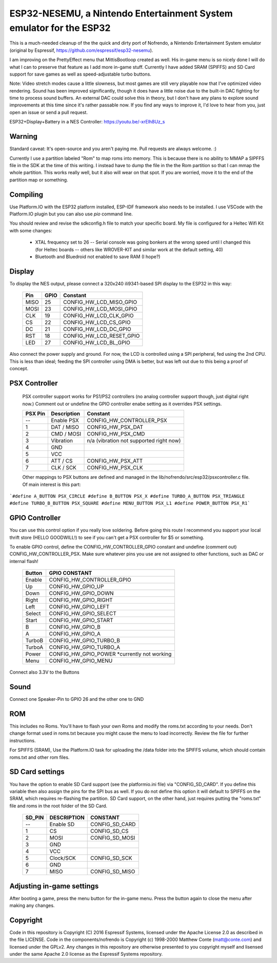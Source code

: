 ESP32-NESEMU, a Nintendo Entertainment System emulator for the ESP32
====================================================================

This is a much-needed cleanup of the the quick and dirty port of Nofrendo, a Nintendo Entertainment System emulator (original by Espressif, https://github.com/espressif/esp32-nesemu).

I am improving on the PrettyEffect menu that MittisBootloop created as well.  His in-game menu is so nicely done I will do what I can to preserve that feature as I add more in-game stuff.  Currently I have added SRAM (SPIFFS) and SD Card support for save games as well as speed-adjustable turbo buttons.

Note: Video stretch modes cause a little slowness, but most games are still very playable now that I've optimized video rendering.  Sound has been improved significantly, though it does have a little noise due to the built-in DAC fighting for time to process sound buffers.  An external DAC could solve this in theory, but I don't have any plans to explore sound improvements at this time since it's rather passable now.  If you find any ways to improve it, I'd love to hear from you, just open an issue or send a pull request.

ESP32+Display+Battery in a NES Controller: https://youtu.be/-xrElh8Uz_s

Warning
-------

Standard caveat: It's open-source and you aren't paying me.  Pull requests are always welcome. :)

Currently I use a partition labeled "Rom" to map roms into memory.  This is because there is no ability to MMAP a SIPFFS file in the SDK at the time of this writing.  I instead have to dump the file in the the Rom partition so that I can mmap the whole partition.  This works really well, but it also will wear on that spot.  If you are worried, move it to the end of the partition map or something.

Compiling
---------

Use Platform.IO with the ESP32 platform installed, ESP-IDF framework also needs to be installed.  I use VSCode with the Platform.IO plugin but you can also use `pio` command line.

You should review and revise the sdkconfig.h file to match your specific board.  My file is configured for a Heltec Wifi Kit with some changes:

    * XTAL frequency set to 26 -- Serial console was going bonkers at the wrong speed until I changed this (for Heltec boards -- others like WROVER-KIT and similar work at the default setting, 40)
   
    * Bluetooth and Bluedroid not enabled to save RAM (I hope?)

Display
-------

To display the NES output, please connect a 320x240 ili9341-based SPI display to the ESP32 in this way:

    =====  ====== ========================
    Pin    GPIO   Constant
    =====  ====== ========================
    MISO   25     CONFIG_HW_LCD_MISO_GPIO
    MOSI   23     CONFIG_HW_LCD_MOSI_GPIO
    CLK    19     CONFIG_HW_LCD_CLK_GPIO
    CS     22     CONFIG_HW_LCD_CS_GPIO
    DC     21     CONFIG_HW_LCD_DC_GPIO
    RST    18     CONFIG_HW_LCD_RESET_GPIO
    LED    27     CONFIG_HW_LCD_BL_GPIO
    =====  ====== ========================

Also connect the power supply and ground. For now, the LCD is controlled using a SPI peripheral, fed using the 2nd CPU. This is less than ideal; feeding the SPI controller using DMA is better, but was left out due to this being a proof of concept.

PSX Controller
--------------

   PSX controller support works for PS1/PS2 controllers (no analog controller support though, just digital right now.)  Comment out or undefine the GPIO controller enabe setting as it overrides PSX settings.
   
   =======   ===========   =======================================
   PSX Pin   Description   Constant
   =======   ===========   =======================================
   --        Enable PSX    CONFIG_HW_CONTROLLER_PSX
   1         DAT / MISO    CONFIG_HW_PSX_DAT
   2         CMD / MOSI    CONFIG_HW_PSX_CMD
   3         Vibration     n/a (vibration not supported right now)
   4         GND
   5         VCC
   6         ATT / CS      CONFIG_HW_PSX_ATT
   7         CLK / SCK     CONFIG_HW_PSX_CLK
   =======   ===========   =======================================

   Other mappings to PSX buttons are defined and managed in the lib/nofrendo/src/esp32/psxcontroller.c file.  Of main interest is this part:

```#define A_BUTTON PSX_CIRCLE
#define B_BUTTON PSX_X
#define TURBO_A_BUTTON PSX_TRIANGLE
#define TURBO_B_BUTTON PSX_SQUARE
#define MENU_BUTTON PSX_L1
#define POWER_BUTTON PSX_R1```

GPIO Controller
---------------

You can use this control option if you really love soldering.  Before going this route I recommend you support your local thrift store (HELLO GOODWILL!) to see if you can't get a PSX controller for $5 or something.

To enable GPIO control, define the CONFIG_HW_CONTROLLER_GPIO constant and undefine (comment out) CONFIG_HW_CONTROLLER_PSX.  Make sure whatever pins you use are not assigned to other functions, such as DAC or internal flash!

   ======   ===============================
   Button   GPIO CONSTANT
   ======   ===============================
   Enable   CONFIG_HW_CONTROLLER_GPIO
   Up       CONFIG_HW_GPIO_UP
   Down     CONFIG_HW_GPIO_DOWN
   Right    CONFIG_HW_GPIO_RIGHT
   Left     CONFIG_HW_GPIO_LEFT
   Select   CONFIG_HW_GPIO_SELECT
   Start    CONFIG_HW_GPIO_START
   B        CONFIG_HW_GPIO_B
   A        CONFIG_HW_GPIO_A
   TurboB   CONFIG_HW_GPIO_TURBO_B
   TurboA   CONFIG_HW_GPIO_TURBO_A
   Power    CONFIG_HW_GPIO_POWER *currently not working
   Menu     CONFIG_HW_GPIO_MENU
   ======   ===============================

Connect also 3.3V to the Buttons

Sound
-----

Connect one Speaker-Pin to GPIO 26 and the other one to GND

ROM
---

This includes no Roms. You'll have to flash your own Roms and modify the roms.txt according to your needs.
Don't change format used in roms.txt because you might cause the menu to load incorrectly.  Review the file for further instructions.

For SPIFFS (SRAM), Use the Platform.IO task for uploading the /data folder into the SPIFFS volume, which should contain roms.txt and other rom files.

SD Card settings
----------------

You have the option to enable SD Card support (see the platformio.ini file) via "CONFIG_SD_CARD".  If you define this variable then also assign the pins for the SPI bus as well.  If you do not define this option it will default to SPIFFS on the SRAM, which requires re-flashing the partition.  SD Card support, on the other hand, just requires putting the "roms.txt" file and roms in the root folder of the SD Card.

   ======  ===========  ===============================
   SD_PIN  DESCRIPTION  CONSTANT
   ======  ===========  ===============================
   --      Enable SD    CONFIG_SD_CARD
   1       CS           CONFIG_SD_CS
   2       MOSI         CONFIG_SD_MOSI
   3       GND
   4       VCC
   5       Clock/SCK    CONFIG_SD_SCK
   6       GND
   7       MISO         CONFIG_SD_MISO
   ======  ===========  ===============================


Adjusting in-game settings
--------------------------

After booting a game, press the menu button for the in-game menu.  Press the button again to close the menu after making any changes.

Copyright
---------

Code in this repository is Copyright (C) 2016 Espressif Systems, licensed under the Apache License 2.0 as described in the file LICENSE. Code in the components/nofrendo is Copyright (c) 1998-2000 Matthew Conte (matt@conte.com) and licensed under the GPLv2.
Any changes in this repository are otherwise presented to you copyright myself and lisensed under the same Apache 2.0 license as the Espressif Systems repository.
